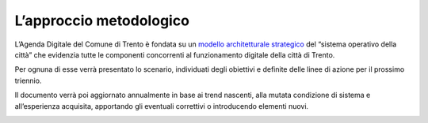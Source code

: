 L’approccio metodologico
========================

L’Agenda Digitale del Comune di Trento è fondata su un `modello
architetturale
strategico <#larchitettura-strategica-di-trento-città-digitale>`__ del
“sistema operativo della città” che evidenzia tutte le componenti
concorrenti al funzionamento digitale della città di Trento.

Per ognuna di esse verrà presentato lo scenario, individuati degli
obiettivi e definite delle linee di azione per il prossimo triennio.

Il documento verrà poi aggiornato annualmente in base ai trend nascenti,
alla mutata condizione di sistema e all’esperienza acquisita, apportando
gli eventuali correttivi o introducendo elementi nuovi.

.. _section-1:
